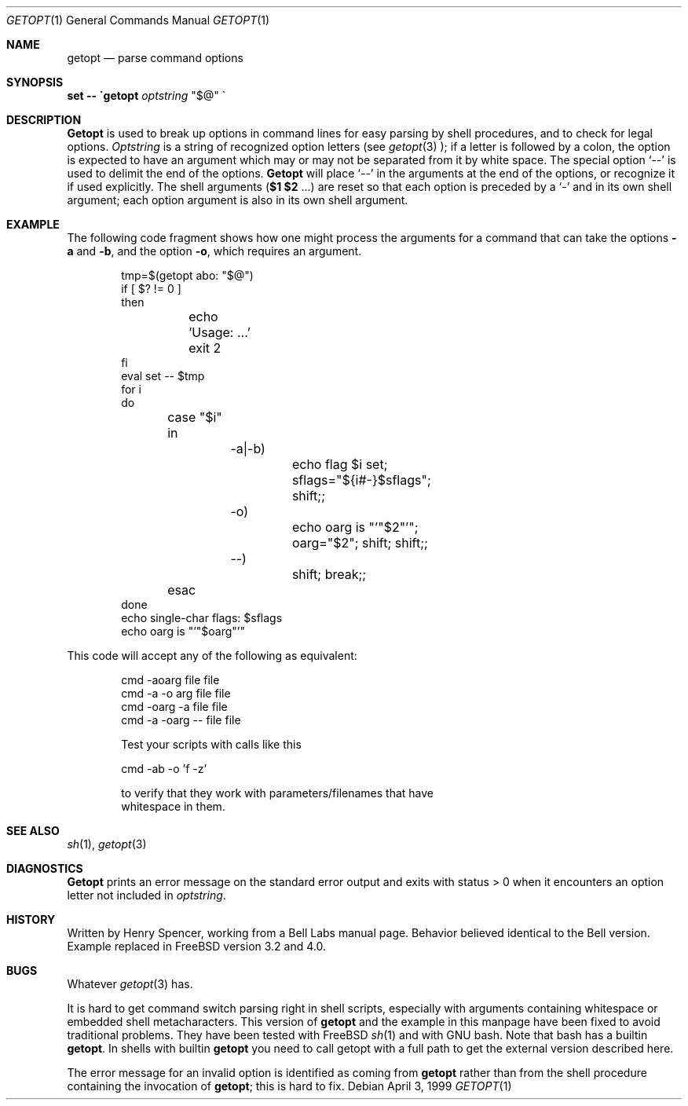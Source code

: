 .Dd April 3, 1999
.Dt GETOPT 1
.Os
.Sh NAME
.Nm getopt
.Nd parse command options
.Sh SYNOPSIS
.Ic set \-\- \`getopt Ar optstring
.Qq $@
\`
.Sh DESCRIPTION
.Nm Getopt
is used to break up options in command lines for easy parsing by
shell procedures, and to check for legal options.
.Ar Optstring
is a string of recognized option letters (see
.Xr getopt 3
);
if a letter is followed by a colon, the option
is expected to have an argument which may or may not be
separated from it by white space.
The special option
.Ql \-\-
is used to delimit the end of the options.
.Nm Getopt
will place
.Ql \-\-
in the arguments at the end of the options,
or recognize it if used explicitly.
The shell arguments
(\fB$1 $2\fR ...) are reset so that each option is
preceded by a
.Ql \-
and in its own shell argument;
each option argument is also in its own shell argument.
.Sh EXAMPLE
The following code fragment shows how one might process the arguments
for a command that can take the options
.Fl a
and
.Fl b ,
and the option
.Fl o ,
which requires an argument.
.Pp
.Bd -literal -offset indent
tmp=$(getopt abo: "$@")
if [ $? != 0 ]
then
	echo 'Usage: ...'
	exit 2
fi
eval set \-\- $tmp
for i
do
	case "$i"
	in
		\-a|\-b)
			echo flag $i set; sflags="${i#-}$sflags"; shift;;
		\-o)
			echo oarg is "'"$2"'"; oarg="$2"; shift; shift;;
		\-\-)
			shift; break;;
	esac
done
echo single-char flags: $sflags
echo oarg is "'"$oarg"'"
.Ed
.Pp
This code will accept any of the following as equivalent:
.Pp
.Bd -literal -offset indent
cmd \-aoarg file file
cmd \-a \-o arg file file
cmd \-oarg -a file file
cmd \-a \-oarg \-\- file file
.Pp
Test your scripts with calls like this
.Pp
cmd \-ab \-o 'f \-z'
.Pp
to verify that they work with parameters/filenames that have
whitespace in them.
.Ed
.Sh SEE ALSO
.Xr sh 1 ,
.Xr getopt 3
.Sh DIAGNOSTICS
.Nm Getopt
prints an error message on the standard error output and exits with
status > 0 when it encounters an option letter not included in
.Ar optstring .
.Sh HISTORY
Written by Henry Spencer, working from a Bell Labs manual page.
Behavior believed identical to the Bell version. Example replaced in
.Fx
version 3.2 and 4.0.
.Sh BUGS
Whatever
.Xr getopt 3
has.
.Pp
It is hard to get command switch parsing right in shell scripts,
especially with arguments containing whitespace or embedded shell
metacharacters. This version of
.Nm getopt
and the example in this manpage have been fixed to avoid traditional
problems. They have been tested with
.Fx
.Xr sh 1
and with GNU bash. Note that bash has a builtin
.Nm getopt .
In shells with builtin
.Nm getopt
you need to call getopt with a full path to get the external version
described here.
.Pp
The error message for an invalid option is identified as coming
from
.Nm getopt
rather than from the shell procedure containing the invocation
of
.Nm getopt ;
this is hard to fix.
